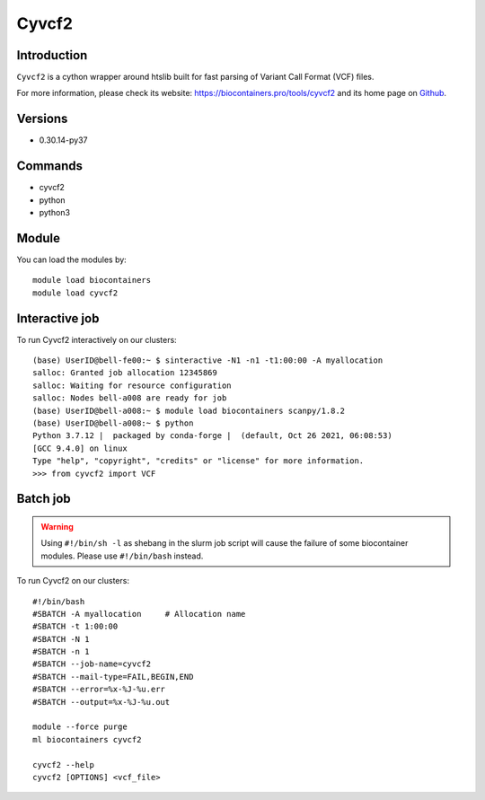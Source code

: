.. _backbone-label:

Cyvcf2
==============================

Introduction
~~~~~~~~
``Cyvcf2`` is a cython wrapper around htslib built for fast parsing of Variant Call Format (VCF) files. 

| For more information, please check its website: https://biocontainers.pro/tools/cyvcf2 and its home page on `Github`_.

Versions
~~~~~~~~
- 0.30.14-py37

Commands
~~~~~~~
- cyvcf2
- python
- python3

Module
~~~~~~~~
You can load the modules by::
    
    module load biocontainers
    module load cyvcf2

Interactive job
~~~~~
To run Cyvcf2 interactively on our clusters::

   (base) UserID@bell-fe00:~ $ sinteractive -N1 -n1 -t1:00:00 -A myallocation
   salloc: Granted job allocation 12345869
   salloc: Waiting for resource configuration
   salloc: Nodes bell-a008 are ready for job
   (base) UserID@bell-a008:~ $ module load biocontainers scanpy/1.8.2
   (base) UserID@bell-a008:~ $ python
   Python 3.7.12 |  packaged by conda-forge |  (default, Oct 26 2021, 06:08:53) 
   [GCC 9.4.0] on linux
   Type "help", "copyright", "credits" or "license" for more information.
   >>> from cyvcf2 import VCF


Batch job
~~~~~
.. warning::
    Using ``#!/bin/sh -l`` as shebang in the slurm job script will cause the failure of some biocontainer modules. Please use ``#!/bin/bash`` instead.

To run Cyvcf2 on our clusters::

    #!/bin/bash
    #SBATCH -A myallocation     # Allocation name 
    #SBATCH -t 1:00:00
    #SBATCH -N 1
    #SBATCH -n 1
    #SBATCH --job-name=cyvcf2
    #SBATCH --mail-type=FAIL,BEGIN,END
    #SBATCH --error=%x-%J-%u.err
    #SBATCH --output=%x-%J-%u.out

    module --force purge
    ml biocontainers cyvcf2

    cyvcf2 --help 
    cyvcf2 [OPTIONS] <vcf_file>

    
.. _Github: https://github.com/brentp/cyvcf2
